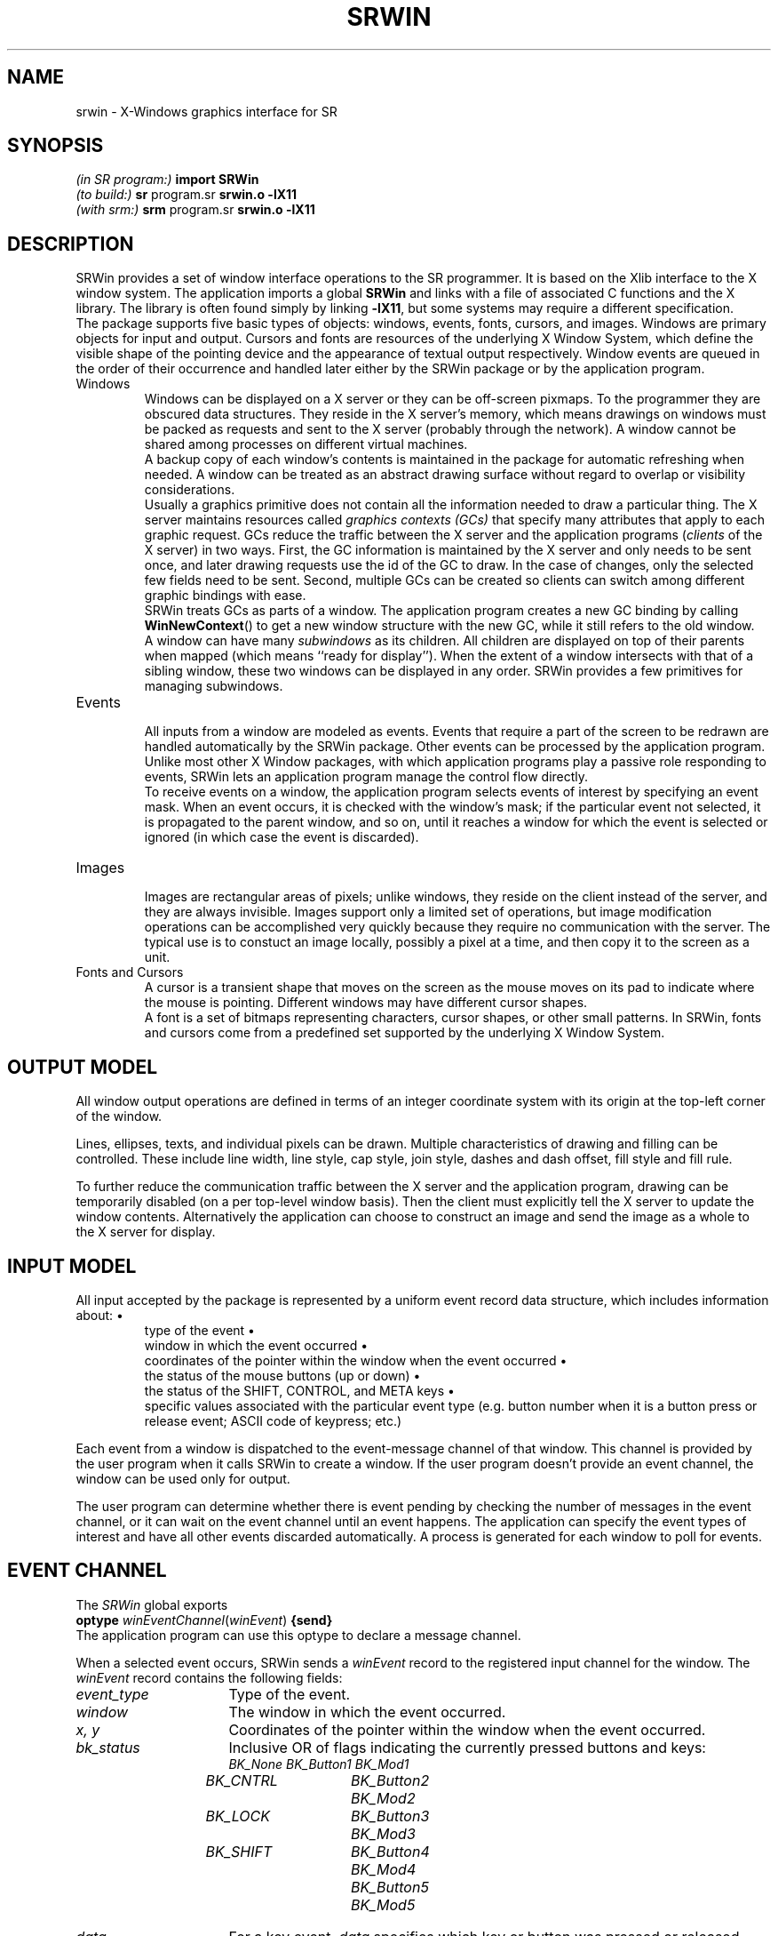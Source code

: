 .TH SRWIN 3 "7 October 1994" "University of Arizona" "SR Library"
.SH NAME
srwin \- X-Windows graphics interface for SR
.SH SYNOPSIS
\fI(in SR program:)\fP\h`|18n`\fBimport SRWin\fP
.br
\fI(to build:)\fP\h`|18n`\fBsr \fRprogram.sr\fP srwin.o \-lX11\fP
.br
\fI(with srm:)\fP\h`|18n`\fBsrm \fRprogram.sr\fP srwin.o \-lX11\fP
.SH DESCRIPTION
.ds b \h'-.25i'\z\(bu\h'+.25i'
.ds z \h'-.25i'
.de NP
.sp .4v
..
.de HQ
.IP "" 3n
..
SRWin provides a set of window interface operations to the SR programmer.
It is based on the Xlib interface to the X window system.
The application imports a global \fBSRWin\fP and links with a file of
associated C functions and the X library.
The library is often found simply by linking \fB\-lX11\fP,
but some systems may require a different specification.
.NP
The package supports five basic types of objects: windows, events, fonts,
cursors, and images.
Windows are primary objects for input and output.
Cursors and fonts are resources of the underlying X Window System,
which define the visible shape of the pointing device and the
appearance of textual output respectively.
Window events are queued in the order of their occurrence and
handled later either by the SRWin package or by the application program.
.IP Windows
.NP
Windows can be displayed on a X server or they can be off-screen pixmaps.
To the programmer they are obscured data structures.
They reside in the X server's memory, which means drawings on windows must
be packed as requests and sent to the X server (probably through the network).
A window cannot be shared among processes on different virtual machines.
.NP
A backup copy of each window's contents is maintained in the package
for automatic refreshing when needed.
A window can be treated as an abstract drawing surface
without regard to overlap or visibility considerations.
.NP
Usually a graphics primitive does not contain all the information
needed to draw a particular thing.
The X server maintains resources called \fIgraphics contexts (GCs)\fP
that specify many attributes that apply to each graphic request.
GCs reduce the traffic between the X server and the application programs
(\fIclients\fP of the X server) in two ways.
First, the GC information is maintained by the X server and only needs
to be sent once, and later drawing requests use the id of the GC to draw.
In the case of changes, only the selected few fields need to be sent.
Second, multiple GCs can be created so clients can
switch among different graphic bindings with ease.
.NP
SRWin treats GCs as parts of a window.
The application program creates
a new GC binding by calling \fBWinNewContext\fP() to get a new window
structure with the new GC, while it still refers to the old window.
.NP
A window can have many \fIsubwindows\fP as its children.
All children are displayed on top of their parents when mapped (which means
``ready for display'').
When the extent of a window intersects with that
of a sibling window, these two windows can be displayed in any order.
SRWin provides a few primitives for managing subwindows.
.IP Events
.NP
All inputs from a window are modeled as events.
Events that require a part of the screen to be redrawn
are handled automatically by the SRWin package.
Other events can be processed by the application program.
Unlike most other X Window packages, with which application programs play a
passive role responding to events, SRWin lets an application program
manage the control flow directly.
.NP
To receive events on a window, the application program selects
events of interest by specifying an event mask.
When an event occurs, it is checked with the window's mask;
if the particular event not selected, it is propagated
to the parent window, and so on, until it reaches a window
for which the event is selected or ignored
(in which case the event is discarded).
.br
.ne 5
.IP Images
.NP
Images are rectangular areas of pixels; unlike windows, they reside on
the client instead of the server, and they are always invisible.
Images support only a limited set of operations, but image modification
operations can be accomplished very quickly because they require no
communication with the server.
The typical use is to constuct an image locally, possibly a pixel at a time,
and then copy it to the screen as a unit.
.IP "Fonts and Cursors"
.NP
A cursor is a transient shape that moves on the screen as the mouse moves
on its pad to indicate where the mouse is pointing.
Different windows may have different cursor shapes.
.NP
A font is a set of bitmaps
representing characters, cursor shapes, or other small patterns.
In SRWin, fonts and cursors come from a predefined set
supported by the underlying X Window System.
.SH OUTPUT MODEL
.LP
All window output operations are defined in terms of an integer
coordinate system with its origin at the top-left corner of the window.
.LP
Lines, ellipses, texts, and individual pixels can be drawn.
Multiple characteristics of drawing and filling can be controlled.
These include line width, line style, cap style, join style,
dashes and dash offset, fill style and fill rule.
.LP
To further reduce the communication traffic between the X server and
the application program, drawing can be temporarily disabled (on a per
top-level window basis).
Then the client must explicitly tell the X server to update the window contents.
Alternatively the application can choose to construct an image
and send the image as a whole to the X server for display.
.SH INPUT MODEL
.LP
All input accepted by the package is represented by a uniform event
record data structure, which includes information about:
.RS
\*btype of the event
.br
\*bwindow in which the event occurred
.br
\*bcoordinates of the pointer within the window when the event occurred
.br
\*bthe status of the mouse buttons (up or down)
.br
\*bthe status of the SHIFT, CONTROL, and META keys
.br
\*bspecific values associated with the particular event type (e.g.
button number when it is a button press or release event; ASCII code of
keypress; etc.)
.RE
.LP
Each event from a window is dispatched to the event-message channel of
that window.
This channel is provided by the user program when it calls
SRWin to create a window.
If the user program doesn't provide an event
channel, the window can be used only for output.
.LP
The user program can determine whether there is event pending by
checking the number of messages in the event channel, or it can wait on
the event channel until an event happens.
The application can specify the event types of interest
and have all other events discarded automatically.
A process is generated for each window to poll for events.
.SH "EVENT CHANNEL"
.LP
The
.I SRWin
global exports
.br
	\fBoptype\fP \fIwinEventChannel\fP(\fIwinEvent\fP) \fB{send}\fP
.br
The application program can use this optype to declare a message channel.
.LP
When a selected event occurs, SRWin sends a \fIwinEvent\fP record
to the registered input channel for the window.
The \fIwinEvent\fP record contains the following fields:
.IP \fIevent_type\fP 16n
Type of the event.
.IP \fIwindow\fP
The window in which the event occurred.
.IP "\fIx, y\fP"
Coordinates of the pointer within the window when the event occurred.
.IP \fIbk_status\fP
Inclusive OR of flags indicating the currently pressed buttons and keys:
.br
.ft I
.nf
.ta .5i 2i 3.5i
	BK_None	BK_Button1	BK_Mod1
	BK_CNTRL	BK_Button2	BK_Mod2
	BK_LOCK	BK_Button3	BK_Mod3
	BK_SHIFT	BK_Button4	BK_Mod4
		BK_Button5	BK_Mod5
.fi
.ft P
.IP \fIdata\fP
For a key event, \fIdata\fP specifies which key or button was pressed
or released, and it can be converted to the corresponding character.
For a mouse button event, \fIdata\fP is one of the button masks listed above.
For a enter/leave window event, \fIdata\fP can be converted to
a boolean value indicating whether the window has the focus or not.
For all other events, this field is undefined.
.IP \fIkeysym\fP
Numerical value of standard X KeySym as defined in C header file
\fI<X11/keysymdef.h>\fP and the KeySym database
\fI/usr/lib/X11/XKeysymDB\fP. It is useful for detecting keys that do
not have corresponding ASCII character representations, such as function
keys and arrow keys.
.SH OTHER DATA STRUCTURES
.IP \fIwinWindow\fP 16n
Pointer to a record structure that holds all information for a window.
.IP \fIwinInitialState\fP
Integer value specifying the initial state of an object when creating it.
.IP \fIwinError\fP
Integer value that is zero in the case of an error or nonzero
if successful.
.IP \fIwinStdCursor\fP
An enumeration of the set of defined cursor shapes.
.IP \fIwinCursor\fP
Pointer representing the handle of a cursor.
.IP \fIwinColor\fP
String containing a color name or a numerical color specification.
.IP \fIwinPixel\fP
Pointer representing the handle of a colormap entry.
.IP \fIwinFont\fP
Pointer to a structure that holds information for a loaded font.
.IP \fIwinImage\fP
Pointer to an image structure.
.IP \fIwinPoint\fP
Record of (\fIx\fP, \fIy\fP) coordinates.
.IP \fIwinRectangle\fP
Record of (\fIx\fP, \fIy\fP, \fIw\fP, \fIh\fP) for the coordinates
of the top-left corner of the rectangle and its width and height.
.IP \fIwinLineStyle\fP
Enumeration of valid line styles:
\fILineSolid, LineDoubleDash, LineOnOffDash\fP
.IP \fIwinCapStyle\fP
Enumeration of valid cap styles:
\fICapNotLast, CapButt, CapRound, CapProjecting\fP
.IP \fIwinJoinStyle\fP
Enumeration of valid join styles:
\fIJoinMiter, JoinRound, JoinBevel\fP
.IP \fIwinFillStyle\fP
Enumeration of valid fill styles:
\fIFillSolid, FillTiled, FillOpaqueStippled, FillStippled\fP
.IP \fIwinFillRule\fP
Enumeration of valid fill rules:
\fIFillEvenOddRule, FillWindingRule\fP
.IP \fIwinArcMode\fP
Enumeration of valid arc modes:
\fIArcChord, ArcPieSlice\fP
.IP \fIwinDrawOp\fP
Enumeration of valid drawing operations:
these control how the source pixel values generated by a graphics request
are combined with the old destination pixel values already on the screen
to produce the final destination pixel values.
The operations are:
.br
.ft I
.if t .ta 1.5i 2.7i 3.9i
.if n .ta 18n 36n 54n
Op_Clear	Op_And	Op_AndReverse	Op_Copy
Op_AndInverted	Op_Noop	Op_Xor	Op_Or
Op_Nor	Op_Equiv	Op_Invert	Op_OrReverse
Op_CopyInverted	Op_OrInverted	Op_Nand	Op_Set
.ft P
.SH NAMING AND ARGUMENT CONVENTIONS
.LP
SRWin follows a set of conventions for the naming and syntax of the functions:
.RS
\*bThe names of all SRWin functions begin with \fIWin\fP followed by
compound words which are constructed by capitalizing the first letter
of each word.
.br
\*bNames of user-visible data structures and types begin with
\fIwin\fP.
Names of all members of data structures use lower case.
.br
\*bThe window argument, where used, is always first in the argument
list.
The image argument, where used, is always right after the window
argument when there is one, or the first when there is no window argument.
.br
\*bSource arguments always precede destination arguments in an
argument list.
.br
\*bAn \fIx\fP argument always precedes a \fIy\fP argument in an argument list.
.br
\*bA \fIwidth\fP argument always precedes a \fIheight\fP argument in an
argument list.
.br
\*bIf \fIx\fP, \fIy\fP, \fIwidth\fP, and \fIheight\fP arguments are
used together, the \fIx\fP and \fIy\fP arguments always precede the
\fIwidth\fP and \fIheight\fP arguments.
.br
\*bIf a procedure returns an integer, a value of zero serves as an
error indicator.
If a procedure returns a pointer, \fBnull\fP indicates an error.
Not all errors are reported in this manner;
some (especially those that cannot be detected immediately)
abort the program.
.RE
.SH FUNCTIONS
.NP
.B
\*zGeneral Functions
.NP
.HP
.B WinOpen
(display: string[*]; title: string[*]; evchannel: cap winEventChannel;
state: winInitialState; w, h: int) returns win: winWindow
.PD 0
.HP
.B WinCreateSubwindow
(oldwin: winWindow; evchannel: cap winEventChannel; state:
winInitialState; x, y, w, h: int) returns newwin: winWindow
.PD
.HQ
\fBWinOpen\fP() opens and initializes a top-level window of width
\fIw\fP pixels, height \fIh\fP pixels, and with the same depth of
the root window, with white foreground and black background.
If \fBWinOpen\fP() can't open such a window, a \fBnull\fP pointer is
returned.
\fBWinCreateSubwindow\fP() creates a subwindow as
\fIoldwin\fP's child.
The subwindow begins at \fI(x, y)\fP relative to its parent's top-left corner.
.NP
The initialization includes opening a connection to the X server,
creating a window, creating a backing store, allocating a graphics
context and a colormap, loading default font, setting default window
attributes, etc.
If the \fIdisplay\fP argument is a null string, SRWin
then tries to open that window on the screen specified
by the environment variable \fBDISPLAY\fP.
.NP
When \fIstate\fP equals to \fBUseDefault\fP, the created window is
displayed on screen (at a position determined by the window manager for
the top-level window case), and output to the window is enabled.
If \fIstate\fP equals to \fBOffScreen\fP, the window is off screen and can
be made visible by calling \fBWinMapWindow\fP(), while direct output is
initially disabled.
.NP
The \fIevchannel\fP argument is used to register a message channel to
receive incoming window events.
It can be \fBnull\fP if no event reporting is wanted.
If the window is on screen at the beginning and \fIevchannel\fP is not
\fBnull\fP, then all events are selected on this window.
.NP
For a subwindow, the graphics context information is inherited from its
parent, but in a different GC.
.HP
.B WinDestroyWindow
(win: winWindow)
.HQ
Destroys a window and all its subwindows, freeing contexts.
This operation has no effect on a top-level window.
.HP
.B WinClose
(win: winWindow)
.HQ
Destroys a top-level window and all its subwindows, frees the associated
X resources, and closes its connection to the X server.
.HP
.B WinNewContext
(oldwin: winWindow) returns newwin: winWindow
.HQ
Creates a new context window from an existing window.
The context window appears as a ``window'' and points to the original window
except it cannot generate any window events and it has a different
graphics context.
.HP
.B WinCopyContext
(srcwin, destwin: winWindow)
.HQ
Copies all information associated with \fIsrcwin\fP's graphics context to
that of \fIdestwin\fP's.
.HP
.B WinSetBorder
(win: winWindow; width: int; color: winColor)
.HQ
Sets the window border \fIwidth\fP and paints it using \fIcolor\fP.
The border is not included when creating a window.
.HP
.B WinSetLabels
(win: winWindow; winlab, iconlab: string[*])
.HQ
Sets the window and icon labels.
.br
.ne 6
.HP
.B WinMapWindow
(win: winWindow)
.PD 0
.HP
.B WinMapSubwindows
(win: winWindow)
.HP
.B WinUnmapWindow
(win: winWindow)
.HP
.B WinUnmapSubwindows
(win: winWindow)
.PD
.HQ
Maps or unmaps a window and/or all of its subwindows.
Mapping a window onto the screen makes it and its subwindows visible;
unmapping a window makes it and its subwindows invisible.
Output to an unmapped window is allowed; when the window is remapped,
its contents reflect such output.
.HP
.B WinMoveWindow
(win: winWindow; pt: winPoint)
.HQ
Moves the window to the given location relative to its parent.
.HP
.B WinEnableOutput
(win: winWindow)
.PD 0
.HP
.B WinDisableOutput
(win: winWindow)
.HP
.B WinUpdateWindow
(win: winWindow)
.PD
.HQ
Normally, output to an on a on-screen window is directed simultaneously
to the window and to its backing pixmap.  This can be disabled for
performance reasons so that the output goes only to the pixmap;
the window is then updated from the pixmap when
.BR WinUpdateWindow ()
is called.
.HP
.B WinFlush
(win: winWindow)
.HQ
Flushes all pending output for a window and its subwindows.
.HP
.B WinSync
(win: winWindow; discard: bool)
.HQ
Flushes the output buffer and waits for all requests to be received
and processed by the X server.
If \fIdiscard\fP is \fBtrue\fP, all pending
window events not recognized by SRWin are discarded.
.HP
.B WinBell
(win: winWindow; percent: int)
.HQ
Rings the bell on the specified window, if possible.
Volume is specified by the percentage relative to the base volume set by
\fBxset\fP(1).
\fIPercent\fP can be in the range \-100 to 100 inclusive.
If it is positive, the sound is louder than the base
volume; if it is negative, the sound is quieter.
.NP
.LP
.B
\*zCursors and Fonts
.NP
.HP
.B WinCreateCursor
(win: winWindow; stdcursor: winStdCursor) returns cur: winCursor
.HQ
Creates a standard cursor.
Valid cursors are:
.NP
.ft I
.if t .ta 1.5i 3i 4.5i
.if n .ta 18n 36n 54n
XC_X_cursor	XC_arrow	XC_based_arrow_down	XC_based_arrow_up
XC_boat	XC_bogosity	XC_bottom_left_corner	XC_bottom_right_corner
XC_bottom_side	XC_bottom_tee	XC_box_spiral	XC_center_ptr
XC_circle	XC_clock	XC_coffee_mug	XC_cross
XC_cross_reverse	XC_crosshair	XC_diamond_cross	XC_dot
XC_dotbox	XC_double_arrow	XC_draft_large	XC_draft_small
XC_draped_box	XC_exchange	XC_fleur	XC_gobbler
XC_gumby	XC_hand1	XC_hand2	XC_heart
XC_icon	XC_iron_cross	XC_left_ptr	XC_left_side
XC_left_tee	XC_leftbutton	XC_ll_angle	XC_lr_angle
XC_man	XC_middlebutton	XC_mouse	XC_pencil
XC_pirate	XC_plus	XC_question_arrow	XC_right_ptr
XC_right_side	XC_right_tee	XC_rightbutton	XC_rtl_logo
XC_sailboat	XC_sb_down_arrow	XC_sb_h_double_arrow	XC_sb_left_arrow
XC_sb_right_arrow	XC_sb_up_arrow	XC_sb_v_double_arrow	XC_shuttle
XC_sizing	XC_spider	XC_spraycan	XC_star
XC_target	XC_tcross	XC_top_left_arrow	XC_top_left_corner
XC_top_right_corner	XC_top_side	XC_top_tee	XC_trek
XC_ul_angle	XC_umbrella	XC_ur_angle	XC_watch
XC_xterm	XC_None
.ft P
.HP
.B WinSetCursor
(win: winWindow; cursor: winCursor; fg, bg: winColor) returns c: winCursor
.HQ
Sets the cursor of the specified window, returning \fBnull\fP if unsuccessful.
The cursor colors are set to \fIfg\fP (foreground) and \fIbg\fP (background).
.HP
.B WinFreeCursor
(win: winWindow; cursor: winCursor)
.HQ
Frees a cursor and reclaims any associated resources.
.HP
.B WinDefaultFont
(win: winWindow) returns font: winFont
.HQ
Returns the default font of the graphics context.
.HP
.B WinLoadFont
(win: winWindow; fontname: string[*]) returns font: winFont
.HQ
Loads a font by name.
.HP
.B WinSetFont
(win: winWindow; font: winFont)
.HQ
Sets the font for the specified window.
.HP
.B WinFreeFont
(win: winWindow; font: winFont)
.HQ
Frees a font and reclaims any associated resources.
The default font cannot be freed.
.NP
.LP
.B
\*zClipping Manipulation Function
.NP
.HP
.B WinSetClipRectangles
(win: winWindow; origin: winPoint; rects[*]: winRectangle)
.HQ
Sets the clipping region for a context window (clip rectangles are stored
on a per-context basis).
Subsequent output is clipped to be contained within the specified
nonintersecting rectangles.
The parameter \fIorigin\fP is relative to the origin of the window,
and the rectangle coordinates are relative to the \fIclip origin\fP.
.NP
.LP
.B
\*zDrawing Functions
.NP
.HP
.B WinClearArea
(win: winWindow; area: winRectangle)
.HQ
Clears a rectangular region using the \fIwindow\fP background color
(which can differ from the current value set by \fBWinSetBackground\fP()).
The clipping attributes of the context window are ignored.
.HP
.B WinEraseArea
(win: winWindow; area: winRectangle)
.HQ
Clears a rectangular area to the current graphics context background color,
which is set using \fBWinSetBackground\fP().
.HP
.B WinCopyArea
(srcw, destw: winWindow; src_rect: winRectangle; destp: winPoint)
.HQ
Copies a rectangular region between (potentially) two windows on the same
physical screen.
.HP
.B WinDrawArc
(win: winWindow; box: winRectangle; a1, a2: int)
.PD 0
.HP
.B WinFillArc
(win: winWindow; box: winRectangle; a1, a2: int)
.PD
.HQ
Draws a (filled) arc, ellipse, or circle.
The center of the circle or ellipse is the center of the rectangle.
The major and minor axes are given by
the width and height of the rectangle.
The two angles are in units of degrees.
The first angle specifies the start of the arc;
the second specifies the path and extent of the arc,
with positive values indicating a counterclockwise direction.
.HP
.B WinDrawLine
(win: winWindow; pt1, pt2: winPoint)
.PD 0
.HP
.B WinDrawPolyline
(win: winWindow; pts[*]: winPoint)
.HP
.B WinDrawPolygon
(win: winWindow; pts[*]: winPoint)
.HP
.B WinFillPolygon
(win: winWindow; pts[*]: winPoint)
.PD
.HQ
Draws a (filled) line, polyline, or polygon.
.HP
.B WinDrawPixel
(win: winWindow; pt: winPoint)
.HQ
Draws a pixel.
.HP
.B WinDrawRectangle
(win: winWindow; rect: winRectangle)
.PD 0
.HP
.B WinFillRectangle
(win: winWindow; rect: winRectangle)
.PD
.HQ
Draws a (filled) box.
.HP
.B WinDrawString
(win: winWindow; pt: winPoint; str: string[*])
.PD 0
.HP
.B WinDrawImageString
(win: winWindow; pt: winPoint; str: string[*])
.PD
.HQ
Draws a string.
.BR WinDrawString ()
alters only the pixels forming the characters of the text;
.BR WinDrawImageString ()
clears the ``extent'' of the text to the background color.
.HP
.B WinTextWidth
(font: winFont; str: string[*]) returns width: int
.HQ
Computes the pixel width of a string in that font.
.HP
.B WinFontAscent
(font: winFont) returns ascent: int
.PD 0
.HP
.B WinFontDescent
(font: winFont) returns descent: int
.PD
.HQ
Returns the ascent or descent of a font.
.NP
.LP
.B
\*zDrawing Attributes Manipulation Functions
.NP
.HP
.B WinSetLineAttr
(win: winWindow; line_width: int; l: winLineStyle;
c: winCapStyle; j: winJoinStyle)
.PD 0
.HP
.B WinSetFillAttr
(win: winWindow; fill_style: winFillStyle; fill_rule: winFillRule)
.HP
.B WinSetDashes
(win: winWindow; dash_offset: int; dash_list: string[*])
.HP
.B WinSetArcMode
(win: winWindow; arc_mode: winArcMode)
.HP
.B WinSetDrawOp
(win: winWindow; dop: winDrawOp)
.PD
.HQ
Sets the line drawing characteristics of a window.
Constants include:
.RS
.nf
.ta 15n
winLineStyle:	\fILineSolid, LineDoubleDash, LineOnOffDash\fP
winCapStyle:	\fICapNotLast, CapButt, CapRound, CapProjecting\fP
winJoinStyle:	\fIJoinMiter, JoinRound, JoinBevel\fP
winFillStyle:	\fIFillSolid, FillTiled, FillOpaqueStippled, FillStippled\fP
winFillRule:	\fIFillEvenOddRule, FillWindingRule\fP
winArcMode:	\fIArcChord, ArcPieSlice\fP
winDrawOp:
.fi
.RS
.ft I
Op_Clear, Op_And, Op_AndReverse, Op_Copy, Op_AndInverted,
Op_Noop, Op_Xor, Op_Or, Op_Nor, Op_Equiv, Op_Invert, Op_OrReverse,
Op_CopyInverted, Op_OrInverted, Op_Nand, Op_Set
.ft P
.RE
.RE
.IP
The defaults are line width 0, \fILineSolid\fP, \fICapButt\fP,
\fIJoinMiter\fP, \fIFillSolid\fP, \fIFillEvenOddRule\fP,
\fIArcPieSlice\fP, \fIOp_Copy\fP, and no dashes.
.IP
Using a line width other than zero may degrade performance
on some X servers.
.IP
Drawing operations other than \fIOp_Copy\fP are potentially nonportable
or even undefined and should be used only with a clear understanding
of the X color model.
For example, \fIOp_Xor\fP gives different results (other things being equal)
on Sun and DEC hardware.
.HP
.B WinSetForeground
(win: winWindow; foreground: winColor) returns pv: winPixel
.PD 0
.HP
.B WinSetBackground
(win: winWindow; background: winColor) returns pv: winPixel
.PD 0
.HP
.B WinSetForegroundByPixel
(win: winWindow; foreground: winPixel)
.PD 0
.HP
.B WinSetBackgroundByPixel
(win: winWindow; background: winPixel)
.PD
.HQ
Sets the foreground or background color to be used in subsequent
drawing operations.
.NP
.LP
.B
\*zEvent Handling Functions
.NP
.HP
.B WinSetPoll
(win: winWindow; msec: int)
.HQ
Sets the interval between event checks, in milliseconds.
The default interval is 100 milliseconds.
.HP
.B WinSetEventMask
(win: winWindow; em: int)
.HQ
Registers events of interest for a window.
.NP
Valid event masks are the same as the event types.
They can be
\fIor\fP'ed together to set multiple masks for a window.
The default event masks include all supported event types if an event channel is
provided at the window creation time, or nothing if no channel is
provided and the window is requested to be mapped.
.NP
There are several defined events masks:
.RS
.ft I
.nf
.ta .5i 2i 3.5i
	Ev_KeyDown	Ev_EnterWindow	Ev_All
	Ev_KeyUp	Ev_PointerMove	Ev_None
	Ev_ButtonDown	Ev_ExitWindow
	Ev_ButtonUp	Ev_DeleteWindow
.fi
.ft P
.RE
.IP
\fIEv_DeleteWindow\fP is sent whenever the window manager
issues a DELETE_WINDOW message (e.g. the user chooses \fIQuit\fP from
window manager's menu); this event can only be received in the top-level window.
\fIEv_All\fP is the combination of all possible events;
\fIEv_None\fP selects no events.
.NP
.LP
.B
\*zImage Manipulation Functions
.NP
.HP
.B WinCreateImage
(win: winWindow; depth, w, h: int) returns im: winImage
.HQ
Creates an image with width \fIw\fP and height \fIh\fP.
If \fBUseDefault\fP is passed as \fIdepth\fP, the
depth of the image is set to be the same as that of the physical display.
.HP
.B WinDestroyImage
(im: winImage)
.HQ
Destroys the image and frees the memory space it occupies.
.HP
.B WinGetPixel
(im: winImage; pt: winPoint) returns pv: winPixel
.PD 0
.HP
.B WinPutPixel
(im: winImage; pt: winPoint; pv: winPixel)
.PD
.HQ
Reads or writes a pixel value from or to the image.
The point must be inside the image.
These two functions are not protected by mutual exclusion;
the application program should be aware of potential
consistency problems when an image is shared among multiple processes.
\fBWinPutPixel\fP() is most reliable when different processes work on
different rows (and therefore different memory words).
.HP
.B WinAddPixel
(im: winImage; pv: winPixel)
.HQ
Increments each pixel in the image by the value of \fIpv\fP.
This function is not protected by mutual exclusion.
.HP
.B WinGetImage
(win: winWindow; im: winImage; src_rect: winRectangle; dest: winPoint)
.PD 0
.HP
.B WinPutImage
(win: winWindow; im: winImage; src_rect: winRectangle; dest: winPoint)
.PD
.HQ
Copies the rectangular area specified by \fIsrc_rect\fP on the window to
the image starting at point specified by \fIdest\fP, or copies
an image to a window.
The depth of the image and the window must match.
.NP
.SH SEE ALSO
.LP
sr(1), srl(1)
.LP
Qiang Alex Zhao,
.I "SRWin: A Graphics Library for SR."
TR 93-14, Dept. of Computer Science, The University of Arizona, 1993.
Included in the SR distribution.
.LP
Adrian Nye,
.I "Xlib Programming Manual, Volume One, 3rd ed."
O'Reilly & Associates, Inc., 1992, ISBN 1-56592-002-3.
.LP
Adrian Nye,
.I "Xlib Reference Manual, Volume Two, 3rd ed."
O'Reilly & Associates, Inc., 1992, ISBN 1-56592-006-6.
.LP
Robert W. Scheifler and James Gettys,
.I "X Window System: The Complete Reference to Xlib, X Protocol, ICCCM, XLFD, 3rd ed."
Digital Press, 1992, ISBN 1-55558-088-2.
.SH CAVEATS
.LP
Numerous unexplained problems have been seen on the Sequent Symmetry.
.LP
Except on an SGI Iris, SRWin does not function properly if MultiSR is enabled.
.SH AUTHOR
Qiang A. Zhao.
.SH ACKNOWLEDGMENTS
SRWin was inspired by X-Icon, an X interface developed by Clint Jeffery
for the Icon language.
Many useful ideas came from the
.I Winpack
graphics library created by Scott Hudson.
